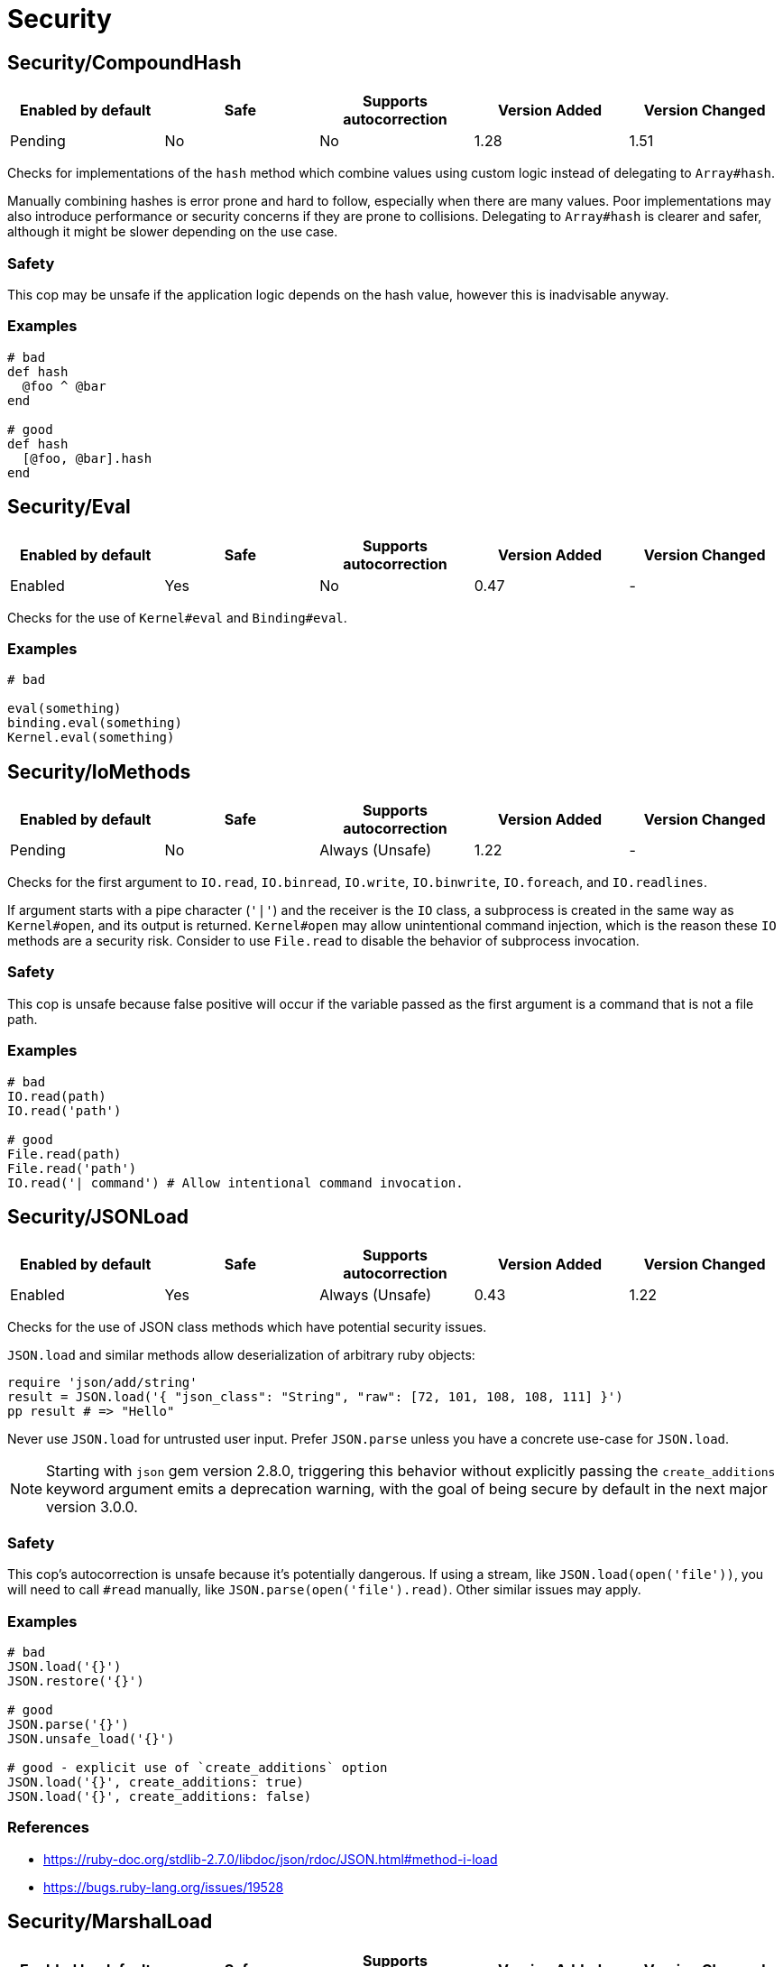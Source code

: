 ////
  Do NOT edit this file by hand directly, as it is automatically generated.

  Please make any necessary changes to the cop documentation within the source files themselves.
////

= Security

[#securitycompoundhash]
== Security/CompoundHash

|===
| Enabled by default | Safe | Supports autocorrection | Version Added | Version Changed

| Pending
| No
| No
| 1.28
| 1.51
|===

Checks for implementations of the `hash` method which combine
values using custom logic instead of delegating to `Array#hash`.

Manually combining hashes is error prone and hard to follow, especially
when there are many values. Poor implementations may also introduce
performance or security concerns if they are prone to collisions.
Delegating to `Array#hash` is clearer and safer, although it might be slower
depending on the use case.

[#safety-securitycompoundhash]
=== Safety

This cop may be unsafe if the application logic depends on the hash
value, however this is inadvisable anyway.

[#examples-securitycompoundhash]
=== Examples

[source,ruby]
----
# bad
def hash
  @foo ^ @bar
end

# good
def hash
  [@foo, @bar].hash
end
----

[#securityeval]
== Security/Eval

|===
| Enabled by default | Safe | Supports autocorrection | Version Added | Version Changed

| Enabled
| Yes
| No
| 0.47
| -
|===

Checks for the use of `Kernel#eval` and `Binding#eval`.

[#examples-securityeval]
=== Examples

[source,ruby]
----
# bad

eval(something)
binding.eval(something)
Kernel.eval(something)
----

[#securityiomethods]
== Security/IoMethods

|===
| Enabled by default | Safe | Supports autocorrection | Version Added | Version Changed

| Pending
| No
| Always (Unsafe)
| 1.22
| -
|===

Checks for the first argument to `IO.read`, `IO.binread`, `IO.write`, `IO.binwrite`,
`IO.foreach`, and `IO.readlines`.

If argument starts with a pipe character (`'|'`) and the receiver is the `IO` class,
a subprocess is created in the same way as `Kernel#open`, and its output is returned.
`Kernel#open` may allow unintentional command injection, which is the reason these
`IO` methods are a security risk.
Consider to use `File.read` to disable the behavior of subprocess invocation.

[#safety-securityiomethods]
=== Safety

This cop is unsafe because false positive will occur if the variable passed as
the first argument is a command that is not a file path.

[#examples-securityiomethods]
=== Examples

[source,ruby]
----
# bad
IO.read(path)
IO.read('path')

# good
File.read(path)
File.read('path')
IO.read('| command') # Allow intentional command invocation.
----

[#securityjsonload]
== Security/JSONLoad

|===
| Enabled by default | Safe | Supports autocorrection | Version Added | Version Changed

| Enabled
| Yes
| Always (Unsafe)
| 0.43
| 1.22
|===

Checks for the use of JSON class methods which have potential
security issues.

`JSON.load` and similar methods allow deserialization of arbitrary ruby objects:

[source,ruby]
----
require 'json/add/string'
result = JSON.load('{ "json_class": "String", "raw": [72, 101, 108, 108, 111] }')
pp result # => "Hello"
----

Never use `JSON.load` for untrusted user input. Prefer `JSON.parse` unless you have
a concrete use-case for `JSON.load`.

NOTE: Starting with `json` gem version 2.8.0, triggering this behavior without explicitly
passing the `create_additions` keyword argument emits a deprecation warning, with the
goal of being secure by default in the next major version 3.0.0.

[#safety-securityjsonload]
=== Safety

This cop's autocorrection is unsafe because it's potentially dangerous.
If using a stream, like `JSON.load(open('file'))`, you will need to call
`#read` manually, like `JSON.parse(open('file').read)`.
Other similar issues may apply.

[#examples-securityjsonload]
=== Examples

[source,ruby]
----
# bad
JSON.load('{}')
JSON.restore('{}')

# good
JSON.parse('{}')
JSON.unsafe_load('{}')

# good - explicit use of `create_additions` option
JSON.load('{}', create_additions: true)
JSON.load('{}', create_additions: false)
----

[#references-securityjsonload]
=== References

* https://ruby-doc.org/stdlib-2.7.0/libdoc/json/rdoc/JSON.html#method-i-load
* https://bugs.ruby-lang.org/issues/19528

[#securitymarshalload]
== Security/MarshalLoad

|===
| Enabled by default | Safe | Supports autocorrection | Version Added | Version Changed

| Enabled
| Yes
| No
| 0.47
| -
|===

Checks for the use of Marshal class methods which have
potential security issues leading to remote code execution when
loading from an untrusted source.

[#examples-securitymarshalload]
=== Examples

[source,ruby]
----
# bad
Marshal.load("{}")
Marshal.restore("{}")

# good
Marshal.dump("{}")

# okish - deep copy hack
Marshal.load(Marshal.dump({}))
----

[#references-securitymarshalload]
=== References

* https://ruby-doc.org/core-2.7.0/Marshal.html#module-Marshal-label-Security+considerations

[#securityopen]
== Security/Open

|===
| Enabled by default | Safe | Supports autocorrection | Version Added | Version Changed

| Enabled
| No
| No
| 0.53
| 1.0
|===

Checks for the use of `Kernel#open` and `URI.open` with dynamic
data.

`Kernel#open` and `URI.open` enable not only file access but also process
invocation by prefixing a pipe symbol (e.g., `open("| ls")`).
So, it may lead to a serious security risk by using variable input to
the argument of `Kernel#open` and `URI.open`. It would be better to use
`File.open`, `IO.popen` or `URI.parse#open` explicitly.

NOTE: `open` and `URI.open` with literal strings are not flagged by this
cop.

[#safety-securityopen]
=== Safety

This cop could register false positives if `open` is redefined
in a class and then used without a receiver in that class.

[#examples-securityopen]
=== Examples

[source,ruby]
----
# bad
open(something)
open("| #{something}")
open("| foo")
URI.open(something)

# good
File.open(something)
IO.popen(something)
URI.parse(something).open

# good (literal strings)
open("foo.text")
URI.open("http://example.com")
URI.parse(url).open
----

[#securityyamlload]
== Security/YAMLLoad

NOTE: Requires Ruby version <= 3.0

|===
| Enabled by default | Safe | Supports autocorrection | Version Added | Version Changed

| Enabled
| Yes
| Always (Unsafe)
| 0.47
| -
|===

Checks for the use of YAML class methods which have
potential security issues leading to remote code execution when
loading from an untrusted source.

NOTE: Ruby 3.1+ (Psych 4) uses `Psych.load` as `Psych.safe_load` by default.

[#safety-securityyamlload]
=== Safety

The behavior of the code might change depending on what was
in the YAML payload, since `YAML.safe_load` is more restrictive.

[#examples-securityyamlload]
=== Examples

[source,ruby]
----
# bad
YAML.load("--- !ruby/object:Foo {}") # Psych 3 is unsafe by default

# good
YAML.safe_load("--- !ruby/object:Foo {}", [Foo])                    # Ruby 2.5  (Psych 3)
YAML.safe_load("--- !ruby/object:Foo {}", permitted_classes: [Foo]) # Ruby 3.0- (Psych 3)
YAML.load("--- !ruby/object:Foo {}", permitted_classes: [Foo])      # Ruby 3.1+ (Psych 4)
YAML.dump(foo)
----

[#references-securityyamlload]
=== References

* https://ruby-doc.org/stdlib-2.7.0/libdoc/yaml/rdoc/YAML.html#module-YAML-label-Security
